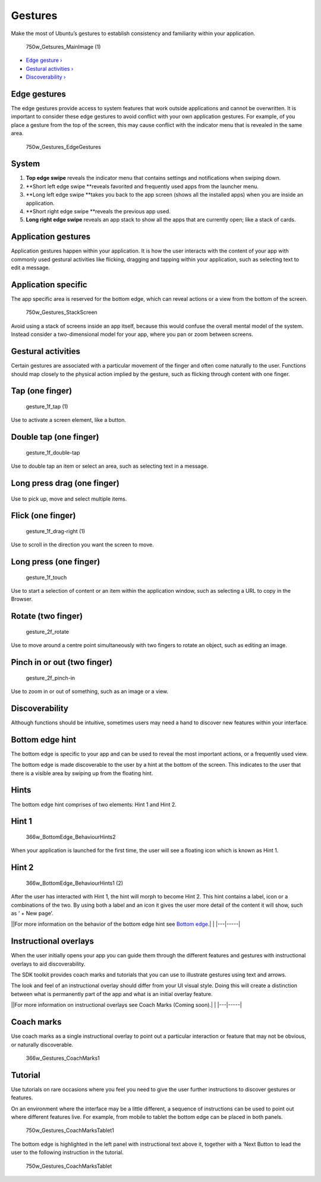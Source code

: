 Gestures
========

Make the most of Ubuntu’s gestures to establish consistency and
familiarity within your application.

.. figure:: https://assets.ubuntu.com/v1/b5eb0c4c-750w_Getsures_MainImage-1.png
   :alt: 750w\_Getsures\_MainImage (1)

   750w\_Getsures\_MainImage (1)

-  `Edge gesture › <#edge-gestures>`__

-  `Gestural activities › <#gestural-activities>`__

-  `Discoverability › <#discoverability>`__

Edge gestures
-------------

The edge gestures provide access to system features that work outside
applications and cannot be overwritten. It is important to consider
these edge gestures to avoid conflict with your own application
gestures. For example, of you place a gesture from the top of the
screen, this may cause conflict with the indicator menu that is revealed
in the same area.

.. figure:: https://assets.ubuntu.com/v1/8739b3a4-750w_Gestures_EdgeGestures.png
   :alt: 750w\_Gestures\_EdgeGestures

   750w\_Gestures\_EdgeGestures

System
------

1. **Top edge swipe** reveals the indicator menu that contains settings
   and notifications when swiping down.

2. **Short left edge swipe **\ reveals favorited and frequently used
   apps from the launcher menu.

3. **Long left edge swipe **\ takes you back to the app screen (shows
   all the installed apps) when you are inside an application.

4. **Short right edge swipe **\ reveals the previous app used.

5. **Long right edge swipe** reveals an app stack to show all the apps
   that are currently open; like a stack of cards.

Application gestures
--------------------

Application gestures happen within your application. It is how the user
interacts with the content of your app with commonly used gestural
activities like flicking, dragging and tapping within your application,
such as selecting text to edit a message.

Application specific
--------------------

The app specific area is reserved for the bottom edge, which can reveal
actions or a view from the bottom of the screen.

.. figure:: https://assets.ubuntu.com/v1/ca82b5f7-750w_Gestures_StackScreen.png
   :alt: 750w\_Gestures\_StackScreen

   750w\_Gestures\_StackScreen

Avoid using a stack of screens inside an app itself, because this would
confuse the overall mental model of the system. Instead consider a
two-dimensional model for your app, where you pan or zoom between
screens.

Gestural activities
-------------------

Certain gestures are associated with a particular movement of the finger
and often come naturally to the user. Functions should map closely to
the physical action implied by the gesture, such as flicking through
content with one finger.

Tap (one finger)
----------------

.. figure:: https://assets.ubuntu.com/v1/30dd55e1-gesture_1f_tap-1.png
   :alt: gesture\_1f\_tap (1)

   gesture\_1f\_tap (1)

Use to activate a screen element, like a button.

Double tap (one finger)
-----------------------

.. figure:: https://assets.ubuntu.com/v1/ac2edefd-gesture_1f_double-tap.png
   :alt: gesture\_1f\_double-tap

   gesture\_1f\_double-tap

Use to double tap an item or select an area, such as selecting text in a
message.

Long press drag (one finger)
----------------------------

.. figure:: https://assets.ubuntu.com/v1/d72ccece-gesture_1f_swipe-right.png
   :alt: 

Use to pick up, move and select multiple items.

Flick (one finger)
------------------

.. figure:: https://assets.ubuntu.com/v1/5934dbfa-gesture_1f_drag-right-1.png
   :alt: gesture\_1f\_drag-right (1)

   gesture\_1f\_drag-right (1)

Use to scroll in the direction you want the screen to move.

Long press (one finger)
-----------------------

.. figure:: https://assets.ubuntu.com/v1/f4bb4e3b-gesture_1f_touch.png
   :alt: gesture\_1f\_touch

   gesture\_1f\_touch

Use to start a selection of content or an item within the application
window, such as selecting a URL to copy in the Browser.

Rotate (two finger)
-------------------

.. figure:: https://assets.ubuntu.com/v1/a7cc3136-gesture_2f_rotate.png
   :alt: gesture\_2f\_rotate

   gesture\_2f\_rotate

Use to move around a centre point simultaneously with two fingers to
rotate an object, such as editing an image.

Pinch in or out (two finger)
----------------------------

.. figure:: https://assets.ubuntu.com/v1/f87d1a6d-gesture_2f_pinch-in.png
   :alt: gesture\_2f\_pinch-in

   gesture\_2f\_pinch-in

Use to zoom in or out of something, such as an image or a view.

Discoverability
---------------

Although functions should be intuitive, sometimes users may need a hand
to discover new features within your interface.

Bottom edge hint
----------------

The bottom edge is specific to your app and can be used to reveal the
most important actions, or a frequently used view.

The bottom edge is made discoverable to the user by a hint at the bottom
of the screen. This indicates to the user that there is a visible area
by swiping up from the floating hint.

Hints
-----

The bottom edge hint comprises of two elements: Hint 1 and Hint 2.

Hint 1
------

.. figure:: https://assets.ubuntu.com/v1/9f1dbb3b-366w_BottomEdge_BehaviourHints2.png
   :alt: 366w\_BottomEdge\_BehaviourHints2

   366w\_BottomEdge\_BehaviourHints2

When your application is launched for the first time, the user will see
a floating icon which is known as Hint 1.

Hint 2
------

.. figure:: https://assets.ubuntu.com/v1/fab43755-366w_BottomEdge_BehaviourHints1-2.png
   :alt: 366w\_BottomEdge\_BehaviourHints1 (2)

   366w\_BottomEdge\_BehaviourHints1 (2)

After the user has interacted with Hint 1, the hint will morph to become
Hint 2. This hint contains a label, icon or a combinations of the two.
By using both a label and an icon it gives the user more detail of the
content it will show, such as ‘ + New page’.

\|\ |no alt text|\ \|For more information on the behavior of the bottom
edge hint see `Bottom edge <../building-blocks/bottom-edge.md>`__.\| \|
\|---\|-----\|

Instructional overlays
----------------------

When the user initially opens your app you can guide them through the
different features and gestures with instructional overlays to aid
discoverability.

The SDK toolkit provides coach marks and tutorials that you can use to
illustrate gestures using text and arrows.

The look and feel of an instructional overlay should differ from your UI
visual style. Doing this will create a distinction between what is
permanently part of the app and what is an initial overlay feature.

\|\ |no alt text|\ \|For more information on instructional overlays see
Coach Marks (Coming soon).\| \| \|---\|-----\|

Coach marks
-----------

Use coach marks as a single instructional overlay to point out a
particular interaction or feature that may not be obvious, or naturally
discoverable.

.. figure:: https://assets.ubuntu.com/v1/4f896bc6-366w_Gestures_CoachMarks1.png
   :alt: 366w\_Gestures\_CoachMarks1

   366w\_Gestures\_CoachMarks1

Tutorial
--------

Use tutorials on rare occasions where you feel you need to give the user
further instructions to discover gestures or features.

On an environment where the interface may be a little different, a
sequence of instructions can be used to point out where different
features live. For example, from mobile to tablet the bottom edge can be
placed in both panels.

.. figure:: https://assets.ubuntu.com/v1/294a8035-750w_Gestures_CoachMarksTablet1.png
   :alt: 750w\_Gestures\_CoachMarksTablet1

   750w\_Gestures\_CoachMarksTablet1

The bottom edge is highlighted in the left panel with instructional text
above it, together with a ‘Next Button to lead the user to the following
instruction in the tutorial.

.. figure:: https://assets.ubuntu.com/v1/9f9c1af3-750w_Gestures_CoachMarksTablet.png
   :alt: 750w\_Gestures\_CoachMarksTablet

   750w\_Gestures\_CoachMarksTablet

.. |no alt text| image:: https://assets.ubuntu.com/v1/75f60d24-link_external.png
.. |no alt text| image:: https://assets.ubuntu.com/v1/e9f11635-information-link.png


